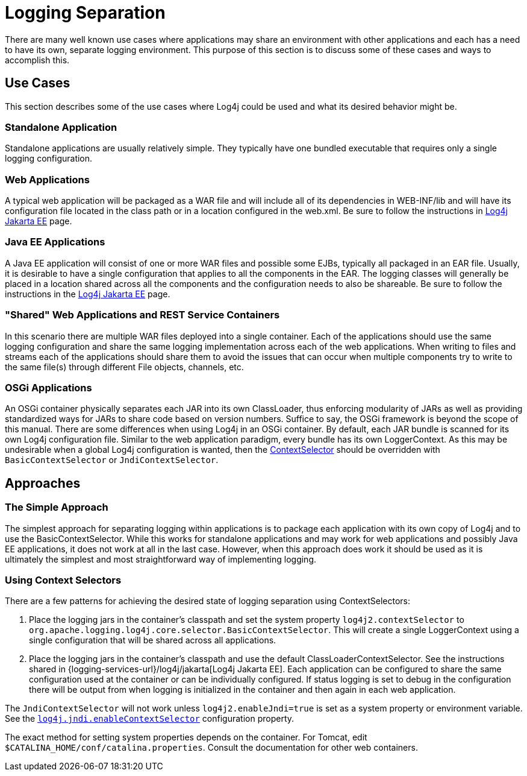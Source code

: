 ////
    Licensed to the Apache Software Foundation (ASF) under one or more
    contributor license agreements.  See the NOTICE file distributed with
    this work for additional information regarding copyright ownership.
    The ASF licenses this file to You under the Apache License, Version 2.0
    (the "License"); you may not use this file except in compliance with
    the License.  You may obtain a copy of the License at

         http://www.apache.org/licenses/LICENSE-2.0

    Unless required by applicable law or agreed to in writing, software
    distributed under the License is distributed on an "AS IS" BASIS,
    WITHOUT WARRANTIES OR CONDITIONS OF ANY KIND, either express or implied.
    See the License for the specific language governing permissions and
    limitations under the License.
////
= Logging Separation

There are many well known use cases where applications may share an
environment with other applications and each has a need to have its own,
separate logging environment. This purpose of this section is to discuss
some of these cases and ways to accomplish this.

[#UseCases]
== Use Cases

This section describes some of the use cases where Log4j could be used
and what its desired behavior might be.

=== Standalone Application

Standalone applications are usually relatively simple. They typically
have one bundled executable that requires only a single logging
configuration.

=== Web Applications

A typical web application will be packaged as a WAR file and will
include all of its dependencies in WEB-INF/lib and will have its
configuration file located in the class path or in a location configured
in the web.xml. Be sure to follow the instructions in http://logging.apache.org/log4j/jakarta[Log4j Jakarta EE] page.

=== Java EE Applications

A Java EE application will consist of one or more WAR files and possible
some EJBs, typically all packaged in an EAR file. Usually, it is
desirable to have a single configuration that applies to all the
components in the EAR. The logging classes will generally be placed in a
location shared across all the components and the configuration needs to
also be shareable. Be sure to follow the instructions in the
http://logging.apache.org/log4j/jakarta[Log4j Jakarta EE] page.

=== "Shared" Web Applications and REST Service Containers

In this scenario there are multiple WAR files deployed into a single
container. Each of the applications should use the same logging
configuration and share the same logging implementation across each of
the web applications. When writing to files and streams each of the
applications should share them to avoid the issues that can occur when
multiple components try to write to the same file(s) through different
File objects, channels, etc.

=== OSGi Applications

An OSGi container physically separates each JAR into its own
ClassLoader, thus enforcing modularity of JARs as well as providing
standardized ways for JARs to share code based on version numbers.
Suffice to say, the OSGi framework is beyond the scope of this manual.
There are some differences when using Log4j in an OSGi container. By
default, each JAR bundle is scanned for its own Log4j configuration
file. Similar to the web application paradigm, every bundle has its own
LoggerContext. As this may be undesirable when a global Log4j
configuration is wanted, then the
xref:manual/extending.adoc#ContextSelector[ContextSelector] should be
overridden with `BasicContextSelector` or `JndiContextSelector`.

[#Approaches]
== Approaches

=== The Simple Approach

The simplest approach for separating logging within applications is to
package each application with its own copy of Log4j and to use the
BasicContextSelector. While this works for standalone applications and
may work for web applications and possibly Java EE applications, it does
not work at all in the last case. However, when this approach does work
it should be used as it is ultimately the simplest and most
straightforward way of implementing logging.

=== Using Context Selectors

There are a few patterns for achieving the desired state of logging
separation using ContextSelectors:

1.  Place the logging jars in the container's classpath and set the
system property `log4j2.contextSelector` to
`org.apache.logging.log4j.core.selector.BasicContextSelector`. This will
create a single LoggerContext using a single configuration that will be
shared across all applications.
2.  Place the logging jars in the container's classpath and use the
default ClassLoaderContextSelector.
See the instructions shared in {logging-services-url}/log4j/jakarta[Log4j Jakarta EE].
Each application can be configured to share the same
configuration used at the container or can be individually configured.
If status logging is set to debug in the configuration there will be
output from when logging is initialized in the container and then again
in each web application.

The `JndiContextSelector` will not work unless `log4j2.enableJndi=true` is set as a system property
or environment variable. See the
xref:manual/systemproperties.adoc#log4j.jndi.enableContextSelector[`log4j.jndi.enableContextSelector`]
configuration property.

The exact method for setting system properties depends on the container.
For Tomcat, edit `$CATALINA_HOME/conf/catalina.properties`. Consult the
documentation for other web containers.
